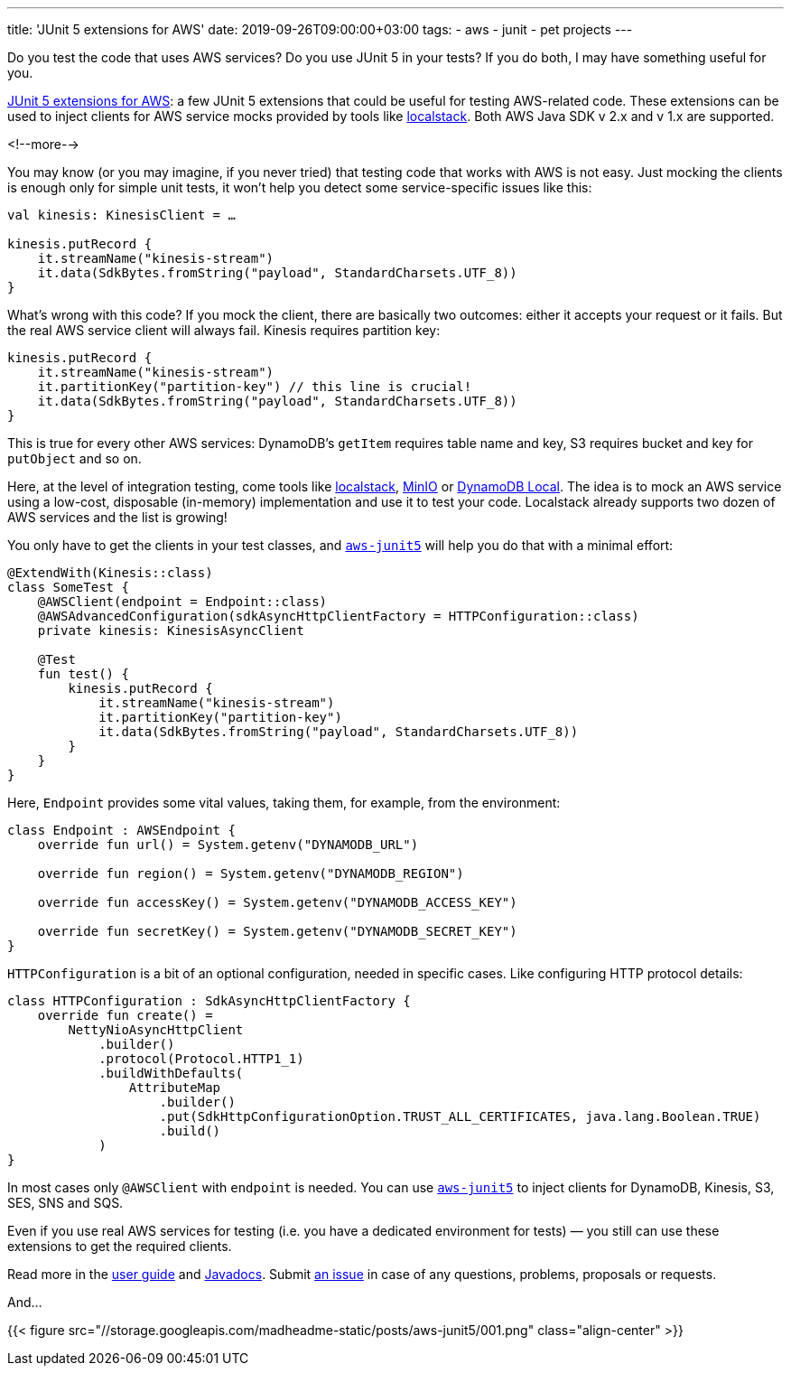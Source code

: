 ---
title: 'JUnit 5 extensions for AWS'
date: 2019-09-26T09:00:00+03:00
tags:
  - aws
  - junit
  - pet projects
---

Do you test the code that uses AWS services?
Do you use JUnit 5 in your tests?
If you do both, I may have something useful for you.

https://gitlab.com/madhead/aws-junit5[JUnit 5 extensions for AWS]: a few JUnit 5 extensions that could be useful for testing AWS-related code.
These extensions can be used to inject clients for AWS service mocks provided by tools like https://github.com/localstack/localstack[localstack].
Both AWS Java SDK v 2.x and v 1.x are supported.

<!--more-->

You may know (or you may imagine, if you never tried) that testing code that works with AWS is not easy.
Just mocking the clients is enough only for simple unit tests, it won't help you detect some service-specific issues like this:

[source, kotlin]
----
val kinesis: KinesisClient = …
    
kinesis.putRecord { 
    it.streamName("kinesis-stream")
    it.data(SdkBytes.fromString("payload", StandardCharsets.UTF_8))
}
----

What's wrong with this code?
If you mock the client, there are basically two outcomes: either it accepts your request or it fails.
But the real AWS service client will always fail.
Kinesis requires partition key:

[source, kotlin]
----
kinesis.putRecord { 
    it.streamName("kinesis-stream")
    it.partitionKey("partition-key") // this line is crucial!
    it.data(SdkBytes.fromString("payload", StandardCharsets.UTF_8))
}
----

This is true for every other AWS services: DynamoDB's `getItem` requires table name and key, S3 requires bucket and key for `putObject` and so on.

Here, at the level of integration testing, come tools like https://github.com/localstack/localstack[localstack], https://min.io[MinIO] or https://aws.amazon.com/about-aws/whats-new/2018/08/use-amazon-dynamodb-local-more-easily-with-the-new-docker-image[DynamoDB Local].
The idea is to mock an AWS service using a low-cost, disposable (in-memory) implementation and use it to test your code.
Localstack already supports two dozen of AWS services and the list is growing!

You only have to get the clients in your test classes, and https://gitlab.com/madhead/aws-junit5[`aws-junit5`] will help you do that with a minimal effort:

[source, kotlin]
----
@ExtendWith(Kinesis::class)
class SomeTest {
    @AWSClient(endpoint = Endpoint::class)
    @AWSAdvancedConfiguration(sdkAsyncHttpClientFactory = HTTPConfiguration::class)
    private kinesis: KinesisAsyncClient

    @Test
    fun test() {
        kinesis.putRecord { 
            it.streamName("kinesis-stream")
            it.partitionKey("partition-key")
            it.data(SdkBytes.fromString("payload", StandardCharsets.UTF_8))
        }
    }
}
----

Here, `Endpoint` provides some vital values, taking them, for example, from the environment:

[source, kotlin]
----
class Endpoint : AWSEndpoint {
    override fun url() = System.getenv("DYNAMODB_URL")

    override fun region() = System.getenv("DYNAMODB_REGION")

    override fun accessKey() = System.getenv("DYNAMODB_ACCESS_KEY")

    override fun secretKey() = System.getenv("DYNAMODB_SECRET_KEY")
}
----

`HTTPConfiguration` is a bit of an optional configuration, needed in specific cases.
Like configuring HTTP protocol details:

[source, kotlin]
----
class HTTPConfiguration : SdkAsyncHttpClientFactory {
    override fun create() =
        NettyNioAsyncHttpClient
            .builder()
            .protocol(Protocol.HTTP1_1)
            .buildWithDefaults(
                AttributeMap
                    .builder()
                    .put(SdkHttpConfigurationOption.TRUST_ALL_CERTIFICATES, java.lang.Boolean.TRUE)
                    .build()
            )
}
----

In most cases only `@AWSClient` with `endpoint` is needed.
You can use https://gitlab.com/madhead/aws-junit5[`aws-junit5`] to inject clients for DynamoDB, Kinesis, S3, SES, SNS and SQS.

Even if you use real AWS services for testing (i.e. you have a dedicated environment for tests) — you still can use these extensions to get the required clients.

Read more in the https://madhead.gitlab.io/aws-junit5/asciidoc[user guide] and https://madhead.gitlab.io/aws-junit5/javadoc[Javadocs].
Submit https://gitlab.com/madhead/aws-junit5/issues/new[an issue] in case of any questions, problems, proposals or requests.

And…

{{< figure src="//storage.googleapis.com/madheadme-static/posts/aws-junit5/001.png" class="align-center" >}}
